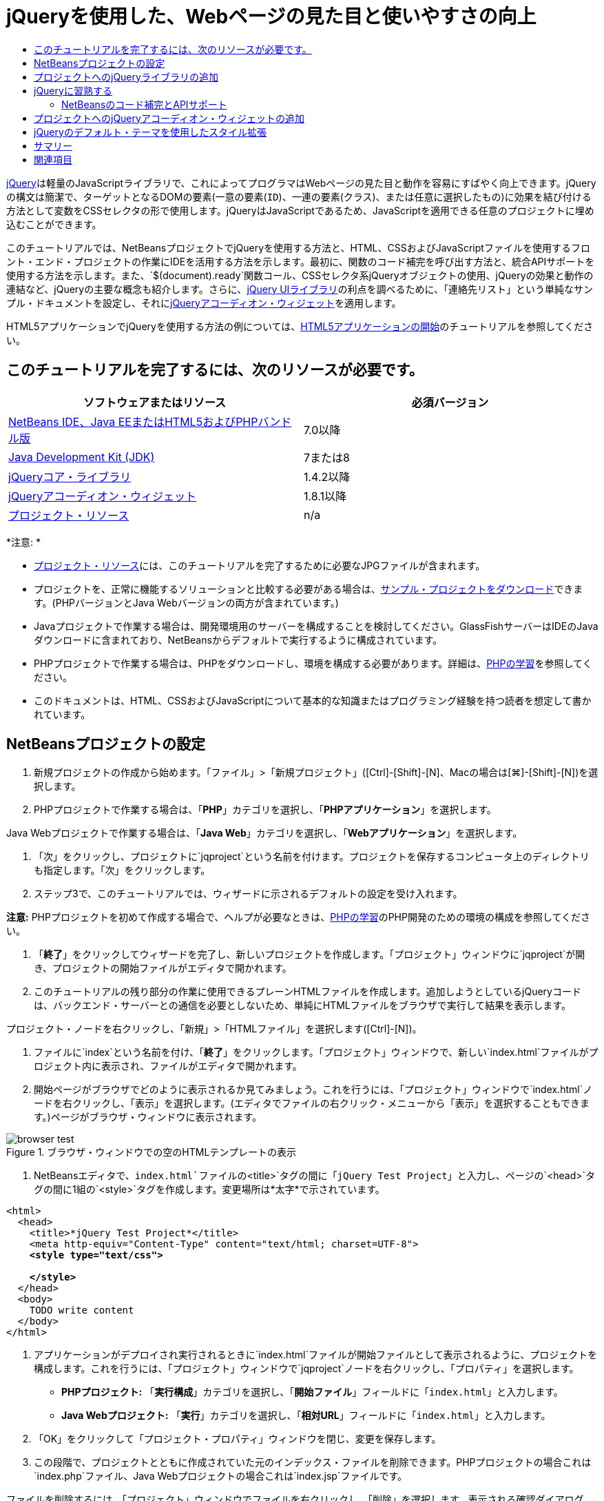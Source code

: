 // 
//     Licensed to the Apache Software Foundation (ASF) under one
//     or more contributor license agreements.  See the NOTICE file
//     distributed with this work for additional information
//     regarding copyright ownership.  The ASF licenses this file
//     to you under the Apache License, Version 2.0 (the
//     "License"); you may not use this file except in compliance
//     with the License.  You may obtain a copy of the License at
// 
//       http://www.apache.org/licenses/LICENSE-2.0
// 
//     Unless required by applicable law or agreed to in writing,
//     software distributed under the License is distributed on an
//     "AS IS" BASIS, WITHOUT WARRANTIES OR CONDITIONS OF ANY
//     KIND, either express or implied.  See the License for the
//     specific language governing permissions and limitations
//     under the License.
//

= jQueryを使用した、Webページの見た目と使いやすさの向上
:jbake-type: tutorial
:jbake-tags: tutorials 
:markup-in-source: verbatim,quotes,macros
:jbake-status: published
:icons: font
:syntax: true
:source-highlighter: pygments
:toc: left
:toc-title:
:description: jQueryを使用した、Webページの見た目と使いやすさの向上 - Apache NetBeans
:keywords: Apache NetBeans, Tutorials, jQueryを使用した、Webページの見た目と使いやすさの向上

link:http://jquery.com/[+jQuery+]は軽量のJavaScriptライブラリで、これによってプログラマはWebページの見た目と動作を容易にすばやく向上できます。jQueryの構文は簡潔で、ターゲットとなるDOMの要素(一意の要素(`ID`)、一連の要素(`クラス`)、または任意に選択したもの)に効果を結び付ける方法として変数をCSSセレクタの形で使用します。jQueryはJavaScriptであるため、JavaScriptを適用できる任意のプロジェクトに埋め込むことができます。

このチュートリアルでは、NetBeansプロジェクトでjQueryを使用する方法と、HTML、CSSおよびJavaScriptファイルを使用するフロント・エンド・プロジェクトの作業にIDEを活用する方法を示します。最初に、関数のコード補完を呼び出す方法と、統合APIサポートを使用する方法を示します。また、`$(document).ready`関数コール、CSSセレクタ系jQueryオブジェクトの使用、jQueryの効果と動作の連結など、jQueryの主要な概念も紹介します。さらに、link:http://jqueryui.com[+jQuery UIライブラリ+]の利点を調べるために、「連絡先リスト」という単純なサンプル・ドキュメントを設定し、それにlink:http://jqueryui.com/demos/accordion/[+jQueryアコーディオン・ウィジェット+]を適用します。

HTML5アプリケーションでjQueryを使用する方法の例については、link:../webclient/html5-gettingstarted.html[+HTML5アプリケーションの開始+]のチュートリアルを参照してください。


== このチュートリアルを完了するには、次のリソースが必要です。

|===
|ソフトウェアまたはリソース |必須バージョン 

|link:https://netbeans.org/downloads/index.html[+NetBeans IDE、Java EEまたはHTML5およびPHPバンドル版+] |7.0以降 

|link:http://www.oracle.com/technetwork/java/javase/downloads/index.html[+Java Development Kit (JDK)+] |7または8 

|link:http://docs.jquery.com/Downloading_jQuery#Current_Release[+jQueryコア・ライブラリ+] |1.4.2以降 

|link:http://jqueryui.com/download[+jQueryアコーディオン・ウィジェット+] |1.8.1以降 

|link:https://netbeans.org/projects/samples/downloads/download/Samples%252FJavaScript%252Fpix.zip[+プロジェクト・リソース+] |n/a 
|===

*注意: *

* link:https://netbeans.org/projects/samples/downloads/download/Samples%252FJavaScript%252FjQueryProjectFiles.zip[+プロジェクト・リソース+]には、このチュートリアルを完了するために必要なJPGファイルが含まれます。
* プロジェクトを、正常に機能するソリューションと比較する必要がある場合は、link:https://netbeans.org/projects/samples/downloads/download/Samples%252FJavaScript%252FjQueryProjectFiles.zip[+サンプル・プロジェクトをダウンロード+]できます。(PHPバージョンとJava Webバージョンの両方が含まれています。)
* Javaプロジェクトで作業する場合は、開発環境用のサーバーを構成することを検討してください。GlassFishサーバーはIDEのJavaダウンロードに含まれており、NetBeansからデフォルトで実行するように構成されています。
* PHPプロジェクトで作業する場合は、PHPをダウンロードし、環境を構成する必要があります。詳細は、link:../../trails/php.html[+PHPの学習+]を参照してください。
* このドキュメントは、HTML、CSSおよびJavaScriptについて基本的な知識またはプログラミング経験を持つ読者を想定して書かれています。



[[settingup]]
== NetBeansプロジェクトの設定

1. 新規プロジェクトの作成から始めます。「ファイル」>「新規プロジェクト」([Ctrl]-[Shift]-[N]、Macの場合は[⌘]-[Shift]-[N])を選択します。
2. PHPプロジェクトで作業する場合は、「*PHP*」カテゴリを選択し、「*PHPアプリケーション*」を選択します。

Java Webプロジェクトで作業する場合は、「*Java Web*」カテゴリを選択し、「*Webアプリケーション*」を選択します。


. 「次」をクリックし、プロジェクトに`jqproject`という名前を付けます。プロジェクトを保存するコンピュータ上のディレクトリも指定します。「次」をクリックします。


. ステップ3で、このチュートリアルでは、ウィザードに示されるデフォルトの設定を受け入れます。

*注意:* PHPプロジェクトを初めて作成する場合で、ヘルプが必要なときは、link:../../trails/php.html[+PHPの学習+]のPHP開発のための環境の構成を参照してください。



. 「*終了*」をクリックしてウィザードを完了し、新しいプロジェクトを作成します。「プロジェクト」ウィンドウに`jqproject`が開き、プロジェクトの開始ファイルがエディタで開かれます。


. このチュートリアルの残り部分の作業に使用できるプレーンHTMLファイルを作成します。追加しようとしているjQueryコードは、バックエンド・サーバーとの通信を必要としないため、単純にHTMLファイルをブラウザで実行して結果を表示します。

プロジェクト・ノードを右クリックし、「新規」>「HTMLファイル」を選択します([Ctrl]-[N])。



. ファイルに`index`という名前を付け、「*終了*」をクリックします。「プロジェクト」ウィンドウで、新しい`index.html`ファイルがプロジェクト内に表示され、ファイルがエディタで開かれます。


. 開始ページがブラウザでどのように表示されるか見てみましょう。これを行うには、「プロジェクト」ウィンドウで`index.html`ノードを右クリックし、「表示」を選択します。(エディタでファイルの右クリック・メニューから「表示」を選択することもできます。)ページがブラウザ・ウィンドウに表示されます。

image::images/browser-test.png[title="ブラウザ・ウィンドウでの空のHTMLテンプレートの表示"]


. NetBeansエディタで、`index.html`ファイルの`<title>`タグの間に「`jQuery Test Project`」と入力し、ページの`<head>`タグの間に1組の`<style>`タグを作成します。変更場所は*太字*で示されています。

[source,xml,subs="{markup-in-source}"]
----

<html>
  <head>
    <title>*jQuery Test Project*</title>
    <meta http-equiv="Content-Type" content="text/html; charset=UTF-8">
    *<style type="text/css">

    </style>*
  </head>
  <body>
    TODO write content
  </body>
</html>
----


. アプリケーションがデプロイされ実行されるときに`index.html`ファイルが開始ファイルとして表示されるように、プロジェクトを構成します。これを行うには、「プロジェクト」ウィンドウで`jqproject`ノードを右クリックし、「プロパティ」を選択します。
* *PHPプロジェクト:* 「*実行構成*」カテゴリを選択し、「*開始ファイル*」フィールドに「`index.html`」と入力します。
* *Java Webプロジェクト:* 「*実行*」カテゴリを選択し、「*相対URL*」フィールドに「`index.html`」と入力します。


. 「OK」をクリックして「プロジェクト・プロパティ」ウィンドウを閉じ、変更を保存します。


. この段階で、プロジェクトとともに作成されていた元のインデックス・ファイルを削除できます。PHPプロジェクトの場合これは`index.php`ファイル、Java Webプロジェクトの場合これは`index.jsp`ファイルです。

ファイルを削除するには、「プロジェクト」ウィンドウでファイルを右クリックし、「削除」を選択します。表示される確認ダイアログで、「*はい*」をクリックします。



[[addingjquery]]
== プロジェクトへのjQueryライブラリの追加

jQueryの操作を始める前に、プロジェクトにjQueryライブラリを追加する必要があります。実行していない場合は、jQueryライブラリをlink:http://jquery.com/[+http://jquery.com/+]からダウンロードします。

ダウンロードの前に、圧縮されていないバージョン、つまり「Development」を選択してください。圧縮されていないバージョンを使用することで、JavaScriptコードをエディタで調べることができ、デバッグ処理で役立ちます。

NetBeansプロジェクトにjQueryライブラリを追加するには、ライブラリのフォルダをコンピュータ上の場所から単純にコピーし、IDEの「プロジェクト」ウィンドウでプロジェクトに直接貼り付けます。詳細は次のとおりです。

1. IDEで、`js`という名前のフォルダを作成し、プロジェクトに追加します。そのためには、IDEのツールバーにある「新規ファイル」(image:images/new-file-btn.png[])ボタンをクリックします。または、[Ctrl]-[N] (Macの場合は[⌘]-[N])を押します。
2. 「*その他*」カテゴリを選択し、「*フォルダ*」を選択します。
3. フォルダに`js`という名前を付けます。

[alert]#Java Webプロジェクトの場合は、必ずプロジェクトのWebルートに`js`フォルダを置いてください。これを行うには、「*親フォルダ*」フィールドに「`web`」と入力します。#


. 「*終了*」をクリックしてウィザードを終了します。


. コンピュータにダウンロードしたjQueryライブラリを見つけます。現在、ライブラリの最新バージョンは1.4.2なので、ファイルの名前は通常`jquery-1.4.2.js`です。ファイルをクリップボードにコピーします([Ctrl]-[C]、Macの場合は[⌘]-[C])。


. ライブラリ・ファイルを新しい`js`フォルダに貼り付けます。これを行うには、`js`を右クリックし、「貼付け」を選択します([Ctrl]-[V]、Macの場合は[⌘]-[V])。フォルダ内に`jquery-1.4.2.js`ファイル・ノードが表示されます。
|===

|
==== PHPプロジェクト:

 |


==== Java Webプロジェクト:

 

|image:images/jquery-lib-php.png[title="プロジェクトへのjQueryライブラリの直接貼付け"] |image:images/jquery-lib-java.png[title="プロジェクトへのjQueryライブラリの直接貼付け"] 
|===


. エディタで、`index.html`ファイルからjQueryライブラリを参照します。これを行うには、1組の`<script>`タグを追加し、`src`属性を使用してライブラリの場所を指します。変更場所は*太字*で示されています。

[source,xml,subs="{markup-in-source}"]
----

<html>
  <head>
    <title>jQuery Test Project</title>
    <meta http-equiv="Content-Type" content="text/html; charset=UTF-8">
    *<script type="text/javascript" src="js/jquery-1.4.2.js"></script>*

    <style type="text/css">

    </style>
  </head>
  ...
----


. ファイルを保存します([Ctrl]-[S]、Macの場合は[⌘]-[S])。

これで、jQueryライブラリが`jqproject`プロジェクトに追加され、`index.html`ファイルから参照されるようになりました。jQueryの機能をページに追加し始めることができます。



[[gettingacquainted]]
== jQueryに習熟する

jQueryは、動的に適用されるJavaScriptの属性と動作をDOM (Document Object Model)の要素に結び付けることによって機能します。DOM に要素を追加し、そのプロパティに影響を与えてみましょう。クリックしたときに色が黒から青に変化する見出しを作成します。

1. 構造上は`<h1>`要素である、見出しの作成から始めます。「`TODO write content`」というコメントを除去し、`<body>`タグの間に次のように入力します。

[source,xml,subs="{markup-in-source}"]
----

<h1>Test.</h1>
----


. 次に、適用される要素を青で表示するCSSクラスを作成します。ドキュメントの`<head>`の`<style>`タグの間に次のように入力します。

[source,java,subs="{markup-in-source}"]
----

.blue { color: blue; }
----


. 次に、jQueryコマンドを置く場所を設定します。ドキュメントの`<head>`に、たとえばjQueryライブラリにリンクしている`<script>`タグの後に、新しい`<script>`タグのセットを追加します。変更場所は*太字*で示されています。

[source,xml,subs="{markup-in-source}"]
----

<html>
    <head>
        <title>jQuery Test Project</title>
        <meta http-equiv="Content-Type" content="text/html; charset=UTF-8">
        <script type="text/javascript" src="js/jquery-1.3.2.js"></script>

        *<script type="text/javascript">

        </script>*

        <style type="text/css">
            .blue { color: blue; }
        </style>
    </head>
    ...
----

エディタ内で右クリックし、「フォーマット」を選択すると、コードの体裁を整えることができます。

追加するjQuery命令は、DOMのすべての要素がブラウザにロードされた後にのみ実行される必要があります。jQuery動作はDOMの要素に接続されるので、期待する結果を得るにはこれらの要素がjQueryで使用できる必要があるため、これは重要です。jQueryは、`$`で表される、jQueryオブジェクトの後に続く組込みの`(document).ready`関数を使用して、これを処理してくれます。


. 先ほど作成したscriptタグの間に次の構文を追加します。

[source,java,subs="{markup-in-source}"]
----

$(document).ready(function(){

});
----

この関数には、かわりに使用できる省略形もあります。


[source,java,subs="{markup-in-source}"]
----

$(function(){

});
----
使用するjQueryの命令は、JavaScriptメソッドの形式をとり、パラメータの配列を表すオプションのオブジェクト・リテラルを持ちます。また、適切なとき、つまりDOMが完全にロードされた後にのみ実行されるように、`(document).ready`関数内の中括弧`{}`の間に置く必要があります。

この段階で、`index.html`ファイルは次のようになるはずです。

[source,xml,subs="{markup-in-source}"]
----

<!DOCTYPE HTML PUBLIC "-//W3C//DTD HTML 4.01 Transitional//EN">
<html>
    <head>
        <title>jQuery Test Project</title>
        <meta http-equiv="Content-Type" content="text/html; charset=UTF-8">
        <script type="text/javascript" src="js/jquery-1.3.2.js"></script>

        <script type="text/javascript">
            $(document).ready(function(){

            });
        </script>

        <style type="text/css">
            .blue { color: blue; }
        </style>
    </head>
    <body>
        <h1>Test.</h1>
    </body>
</html>
----


. jQueryの構文がどのように機能するかを示すために、基本的なものを試してみましょう。「Test」という語をクリックしたときにそれを青に変化させるjQuery命令をページに追加します。これを行うには、jQueryがマウス・クリックを受け取ったときに、CSSクラス`.blue`をDOMの`<h1>`要素に追加するようにします。

`(document).ready`関数内の中括弧`{}`の間に、次のコードを入力します。

[source,java,subs="{markup-in-source}"]
----

$("h1").click(function(){
	$(this).addClass("blue");
});
----


. ドキュメントを保存し([Ctrl]-[S]、Macの場合は[⌘]-[S])、エディタ内で右クリックし、「表示」を選択してWebブラウザにロードします。機能するかどうかテストします。「Test」という語をクリックすると、青に変化するはずです。

image::images/blue-test.png[title="テキストをクリックしたときの青への変化"]

この例では、CSSセレクタ"`h1`" に一致する要素が見つかったときに、jQueryの`click()`関数を使用してjQueryの`addClass()`関数を呼び出しています。`$(this)`はコール元の要素を参照します。複数の`<h1>`をページに追加した場合、この1セットのルールによりそれらのすべてに同じ動作が適用され、それぞれが独立してjQueryと対話します。(簡単な課題として自分で試すことができます。)


. 関数を単純に連結して、より複雑な動作や、さらには順序付けられた動作を作成できることも、jQueryの重要な特質です。これを示すために、ゆっくりフェード・アウトするjQuery命令を`click()`関数に追加しましょう。`fadeOut("slow")` jQuery関数を`addClass`関数の後に置いて、次のようなコード行にします。

[source,java,subs="{markup-in-source}"]
----

$(this).addClass("blue").fadeOut("slow");
----
完成したjQuery関数は次のようになるはずです。

[source,java,subs="{markup-in-source}"]
----

$(document).ready(function(){
    $("h1").click(function(){
        $(this).addClass("blue").fadeOut("slow");
    });
});
----


. ブラウザで、ページをリフレッシュし、「Test」をクリックします。青に変化した後、フェード・アウトしてページから消えます。(再度試すには、ページをリフレッシュする必要があります。)


=== NetBeansのコード補完とAPIサポート

エディタで入力するときは常に、[Ctrl]-[Space]を押してコード補完を呼び出すことができます。IDEでは、選択できる候補のリストが表示されることに加え、リストの項目を定義し、コード・スニペット例を示し、ターゲット・ブラウザのサポートを示すAPIドキュメント・ウィンドウが表示されます。

image::images/code-completion.png[title="[Ctrl]-[Space]の押下による、コード補完ウィンドウとAPIドキュメント・ウィンドウの表示"]

IDEのJavaScriptオプションのウィンドウを開くと、コード補完およびAPIドキュメントのターゲット・ブラウザを指定できます。「ツール」>「オプション」(Macの場合は「NetBeans」>「プリファレンス」)を選択し、「その他」>「JavaScript」を選択します。




[[addingaccordion]]
== プロジェクトへのjQueryアコーディオン・ウィジェットの追加

コアjQueryライブラリに含まれているJavaScript動作を使用して、上記の単純なテストを作成しました。次に、より現実的な例を調べるために、基本的なHTMLマークアップを使用して従業員の連絡先リストを設定しましょう。その後、連絡先リストにlink:http://jqueryui.com/demos/accordion/[+jQueryアコーディオン・ウィジェット+]を適用します。

アコーディオン・ウィジェットはlink:http://jqueryui.com/[+jQuery UIライブラリ+]の一部です。UIライブラリはコア・ライブラリの最上位に位置し、モジュール式アプローチによってWebページでの対話、ウィジェットおよび効果を有効にできます。ファイル・サイズを最小に保つことができ、jQueryのダウンロード・インタフェースlink:http://jqueryui.com/download[+http://jqueryui.com/download+]から必要なコンポーネントのみを適宜選択できます。

まだ実行していない場合は、link:http://jqueryui.com/download[+http://jqueryui.com/download+]にアクセスし、アコーディオン・ナビゲーション・ウィジェットをダウンロードします。アコーディオン・ウィジェットを選択すると、UIコア・ライブラリとウィジェット・ファクトリも自動的に選択されます。また、ダウンロード・ページから、「`UI lightness`」テーマがデフォルトで選択され、ダウンロード・パッケージに含められます。<<usingcss,次の項で>>このテーマを連絡先リストに適用します。

1. 次のコードをドキュメントの`<h1>Test.</h1>`のかわりに貼り付けます。

[source,html]
----

<div id="infolist">

    <h3><a href="#">Mary Adams</a></h3>
    <div>
        <img src="pix/maryadams.jpg" alt="Mary Adams">
        <ul>
            <li><h4>Vice President</h4></li>
            <li><b>phone:</b> x8234</li>
            <li><b>office:</b> 102 Bldg 1</li>
            <li><b>email:</b> m.adams@company.com</li>
        </ul>
        <br clear="all">
    </div>

    <h3><a href="#">John Matthews</a></h3>
    <div>
        <img src="pix/johnmatthews.jpg" alt="John Matthews">
        <ul>
            <li><h4>Middle Manager</h4></li>
            <li><b>phone:</b> x3082</li>
            <li><b>office:</b> 307 Bldg 1</li>
            <li><b>email:</b> j.matthews@company.com</li>
        </ul>
        <br clear="all">
    </div>

    <h3><a href="#">Sam Jackson</a></h3>
    <div>
        <img src="pix/samjackson.jpg" alt="Sam Jackson">
        <ul>
            <li><h4>Deputy Assistant</h4></li>
            <li><b>phone:</b> x3494</li>
            <li><b>office:</b> 457 Bldg 2</li>
            <li><b>email:</b> s.jackson@company.com</li>
        </ul>
        <br clear="all">
    </div>

    <h3><a href="#">Jennifer Brooks</a></h3>
    <div>
        <img src="pix/jeniferapplethwaite.jpg" alt="Jenifer Applethwaite">
        <ul>
            <li><h4>Senior Technician</h4></li>
            <li><b>phone:</b> x9430</li>
            <li><b>office:</b> 327 Bldg 2</li>
            <li><b>email:</b> j.brooks@company.com</li>
        </ul>
        <br clear="all">
    </div>
</div>
----
全体を囲んでいる`<div>`要素には、`id`属性と値`infolist`が指定されています。この`<div>`要素内に、`<h3>`タグと`<div>`タグが4セットあり、イメージと順序なしリストが含まれています。


. 前述のマークアップにいくつかのインラインCSSルールを追加します。テストの目的で作成した`.blue`スタイル・ルールを削除します。その場所に、次のルールを追加します。変更場所は*太字*で示されています。

[source,xml,subs="{markup-in-source}"]
----

<style type="text/css">
    *ul {list-style-type: none}
    img {padding-right: 20px; float:left}

    #infolist {width:500px}*
</style>
----

`<style>`タグ内に入力するときは、[Ctrl]-[Space]を押して、IDEに組み込まれているCSSコード補完を利用します。



. ファイルを保存します([Ctrl]-[S]、Macの場合は[⌘]-[S])。


. 次に、上記のコード・フラグメントで参照されているJPG人物写真を追加します。<<requiredSoftware,先にダウンロードしたプロジェクト・リソース>>から`pix`ディレクトリを取出し、ディレクトリ全体をプロジェクト・フォルダにコピーして`index.html`と同じレベルに置きます。まもなく、NetBeansで「プロジェクト」ウィンドウが自動的に更新され、新しいディレクトリがプロジェクトに手動で追加されたことが反映されます。


. ブラウザに切り替え、ページをリフレッシュします。

image::images/structured-list.png[title="ブラウザに表示された構造化リスト"]

このドキュメントにはいくつか問題があり、対処していきます。まず、探している人物をすばやく見つけるためにリストに目を通すことが、必要以上に困難になっています。ページをスクロールし、直接には関心のない多量の情報を目で調べる必要があります。リスト内の連絡先が4件なら扱えるかもしれませんが、たとえば50件に増えると、リストははるかに使用しづらくなるでしょう。次に、ドキュメントは視覚的に単純で、ほとんどのWebサイト・デザイン、特に、グラフィックの個性の強いデザインとは外観的に調和しないでしょう。jQueryアコーディオン・ウィジェットをjQuery UIのデフォルト・テーマと組み合せて使用することで、これらの問題に対処します。


. アコーディオン効果を生成するには、アコーディオン・ウィジェットをダウンロードしたコンピュータ上の場所に移動します。ダウンロードしたフォルダの中に、「`development-bundle`」という名前のフォルダがあります。`development-bundle`フォルダ内の`ui`フォルダを展開し、次の3つのスクリプトを見つけます。
* `jquery.ui.core.js`
* `jquery.ui.widget.js`
* `jquery.ui.accordion.js`

Developmentバージョンのツールキットのスクリプトは_最小化されていない_ため、コードをエディタで表示して人間が読むことができます。通常、本番の準備ができたアプリケーションに使用する場合は、ダウンロード時間の節約のために、圧縮され最小化されたバージョンに切り替えることをお薦めします。



. 3つのスクリプトをコピーし([Ctrl]-[C]、Macの場合は[⌘]-[C])、IDEに戻り、`jqproject`フォルダ内に<<js,先に作成した>>`js`フォルダに貼り付けます。

[Ctrl]-[V] (Macの場合は[⌘]-[V])を押すか、`js`フォルダを右クリックして「貼付け」を選択することで、貼付けできます。

`development-bundle`フォルダ内の`ui`フォルダには、`jquery-ui-1.8.1.custom.js`という名前のファイルもあります。このファイルは、前述の3つのスクリプトを1つのスクリプトにまとめたものです。3つの個別のスクリプトのかわりに、このファイルをプロジェクトに貼り付けることもできます。



. `index.html`ページでスクリプトを参照するために、これらの新しいJavaScriptファイルにリンクする3つの`<script>`タグを入力します。`<script>`タグは、コアjQueryライブラリ`jquery-1.4.2.js`を参照する`<script>`タグの直後に追加できます。既存の`<script>`タグをモデルとして使用します。


. `(document).ready`関数内に作成したテスト・コードを削除します。これはもう必要ありません。

これで、ファイルの`<head>`タグは次のようになるはずです。

[source,xml,subs="{markup-in-source}"]
----

<head>
    <title>jQuery Test Project</title>
    <meta http-equiv="Content-Type" content="text/html; charset=UTF-8">

    <script type="text/javascript" src="js/jquery-1.4.2.js"></script>
    <script type="text/javascript" src="js/jquery.ui.core.js"></script>
    <script type="text/javascript" src="js/jquery.ui.widget.js"></script>
    <script type="text/javascript" src="js/jquery.ui.accordion.js"></script>

    <script type="text/javascript">
        $(document).ready(function(){

        });
    </script>
</head>
----


. 静的なスタイルなしリストにアコーディオン動作を与えるには、1行のjQueryコードを追加するのみで済みます。次の行を`(document).ready`関数に追加します。変更場所は*太字*で示されています。

[source,java,subs="{markup-in-source}"]
----

$(document).ready(function(){
    *$("#infolist").accordion({
        autoHeight: false
    });*
});
----
このコード行で、`#infolist`は、`id`属性と値`infolist`を持つ一意のDOM要素、つまり連絡先リストに接続されているCSSセレクタです。これは、典型的なJavaScriptドット表記法(「`.`」)を使用して、`accordion()`メソッドを使用してこの要素を表示するjQuery命令に接続されています。

上記のスニペットでは、「`autoHeight: false`」も指定しています。これは、アコーディオン・ウィジェットが各パネルの高さをマークアップ内で最も高いコンテンツ部分に基づいて設定することを防止します。詳細は、link:http://docs.jquery.com/UI/Accordion[+アコーディオンのAPIドキュメント+]を参照してください。



. ファイルを保存します([Ctrl]-[S]、Macの場合は[⌘]-[S])。


. Webブラウザに戻り、リフレッシュします。いずれかの名前(最上部のもの以外)をクリックし、アコーディオン効果のアクションを確認します。jQueryアコーディオン・ウィジェットは、DOMの処理およびユーザーのマウス・クリックに対する応答の詳細をすべて処理します。

image::images/accordion-list.png[title="ユーザーのクリックを処理し、アコーディオン効果を生成するアコーディオン・ウィジェット"]



[[usingcss]]
== jQueryのデフォルト・テーマを使用したスタイル拡張

これで、プロジェクトは必要な動作を備えましたが、かなり単純に見え、まだ見た目が整っていません。jQueryのデフォルトの「`UI lightness`」テーマを取り入れることで、これに対処しましょう。

1. アコーディオン・ウィジェットをダウンロードしたコンピュータ上の場所に移動します。ダウンロードしたフォルダの中で、「`development-bundle`」>「`themes`」>「`ui-lightness`」フォルダを展開します。
2. `ui-lightness`フォルダ内で、`jquery-ui-1.8.1.custom.css`ファイルと、テーマを正しくレンダリングするために必要なすべてのイメージが含まれている`images`フォルダをコピーします([Ctrl]-[C]、Macの場合は[⌘]-[C])。
3. IDEで、`css`という名前の新しいフォルダをプロジェクト内に作成します。このフォルダに、アコーディオン・ウィジェット用の「`UI lightness`」テーマを格納します。

これを行うには、プロジェクト・ノードを右クリックし、「新規」>「フォルダ」を選択します。(「フォルダ」がオプションとして表示されない場合は、IDEのツールバーにある「新規ファイル」(image:images/new-file-btn.png[])ボタンをクリックし、新規ファイル・ウィザードで「その他」>「フォルダ」を選択します。)フォルダに`css`という名前を付け、`index.html`ファイルと同じディレクトリ内に置きます。

[alert]#Java Webプロジェクトの場合は、必ずプロジェクトのWebルートに`css`フォルダを置いてください。これを行うには、「*親フォルダ*」フィールドに「`web`」と入力します。#


. 2つの項目をこの新しい`css`フォルダに直接貼り付けます。これを行うには、`css`フォルダ・ノードを右クリックし、「貼付け」を選択します。プロジェクト・フォルダは次のようになるはずです。
|===

|
==== PHPプロジェクト:

 |


==== Java Webプロジェクト:

 

|image:images/proj-win-php.png[title="プロジェクトに挿入されたjQueryデフォルト・テーマ"] |image:images/proj-win-java.png[title="プロジェクトに挿入されたjQueryデフォルト・テーマ"] 
|===


. `index.html` Webページ内から`jquery-ui-1.8.1.custom.css`ファイルを参照します。ページのhead内に次の`<link>`タグを追加します。

[source,java,subs="{markup-in-source}"]
----

<link rel="stylesheet" href="css/jquery-ui-1.8.1.custom.css" type="text/css">
----


. ファイルを保存します([Ctrl]-[S]、Macの場合は[⌘]-[S])。


. Webブラウザに戻り、ページをリフレッシュします。これで、jQueryのデフォルト・テーマを使用してリストが表示されるようになり、スタイル指定のない単純なリストに比べて外観が改善されました。

image::images/ui-lightness-theme.png[title="jQueryデフォルト・テーマで拡張されたアコーディオン・ウィジェットの外観"]



[[summary]]
== サマリー

このチュートリアルでは、プロジェクトにjQueryライブラリを追加する方法と、jQuery構文を使用していくつかの基本的な命令を記述する方法を学びました。また、jQueryがCSSセレクタに似た変数を使用してDOM (Document Object Model)と対話し、Webページの要素の見た目と動作に影響を与える仕組みも学びました。

最後に、単純な連絡先リストにアコーディオン・ウィジェットを適用することで、jQuery UIライブラリの機能を簡易に調査しました。アコーディオン効果を実装した後、jQueryのデフォルトのスタイル・テーマをリストに適用しました。jQueryを使用すると動的なWebページを作成できると同時に、全体的な見た目と使いやすさを改善できるという利点がよくわかったはずです。

link:/about/contact_form.html?to=3&subject=Feedback: Using jQuery to Enhance the Appearance and Usability of a Web Page[+このチュートリアルに関するご意見をお寄せください+]




[[seealso]]
== 関連項目

IDEでのHTML5アプリケーションおよびJavaScriptのサポートの詳細は、link:https://netbeans.org/[+netbeans.org+]で次のソースを参照してください。

* link:../webclient/html5-gettingstarted.html[+HTML5アプリケーションの開始+]。ChromeのNetBeans Connector拡張機能をインストールし、単純なHTML5アプリケーションを作成および実行する方法を示すドキュメントです。
* link:../webclient/html5-editing-css.html[+HTML5アプリケーションでのCSSスタイル・シートの操作+]。このチュートリアルで作成したアプリケーションを継続するドキュメントで、IDEでCSSのウィザードおよびウィンドウのいくつかを使用する方法、およびChromeブラウザの「検査」モードを使用してプロジェクト・ソース内の要素をビジュアルに特定する方法を示します。
* link:../webclient/html5-js-support.html[+HTML5アプリケーションでのJavaScriptのデバッグとテスト+]。IDEでJavaScriptファイルをデバッグおよびテストするのに役立つツールをIDEが提供する方法を示すドキュメントです。
* link:js-toolkits-dojo.html[+JSONを使用したDojoツリーのArrayListへの接続+]。Dojoツールキットの概要を説明し、AjaxとJSONを使用してバックエンド・サーバーと対話する手順を示します。
* link:../../docs/php/ajax-quickstart.html[+Ajax入門(PHP)+]。PHPテクノロジを使用した単純なアプリケーションのビルド方法を示すと同時に、Ajaxリクエストの基盤となるプロセス・フローについて解説します。
* link:ajax-quickstart.html[+Ajax入門(Java)+]。サーブレット・テクノロジを使用した単純なアプリケーションのビルド方法を示すと同時に、Ajaxリクエストの基盤となるプロセス・フローについて解説します。

jQueryの詳細は、公式ドキュメントを参照してください。

* 公式ホーム・ページ: link:http://jquery.com[+http://jquery.com+]
* UIホーム・ページ: link:http://jqueryui.com/[+http://jqueryui.com/+]
* チュートリアル: link:http://docs.jquery.com/Tutorials[+http://docs.jquery.com/Tutorials+]
* ドキュメントのメイン・ページ: link:http://docs.jquery.com/Main_Page[+http://docs.jquery.com/Main_Page+]
* UIデモおよびドキュメント: link:http://jqueryui.com/demos/[+http://jqueryui.com/demos/+]


